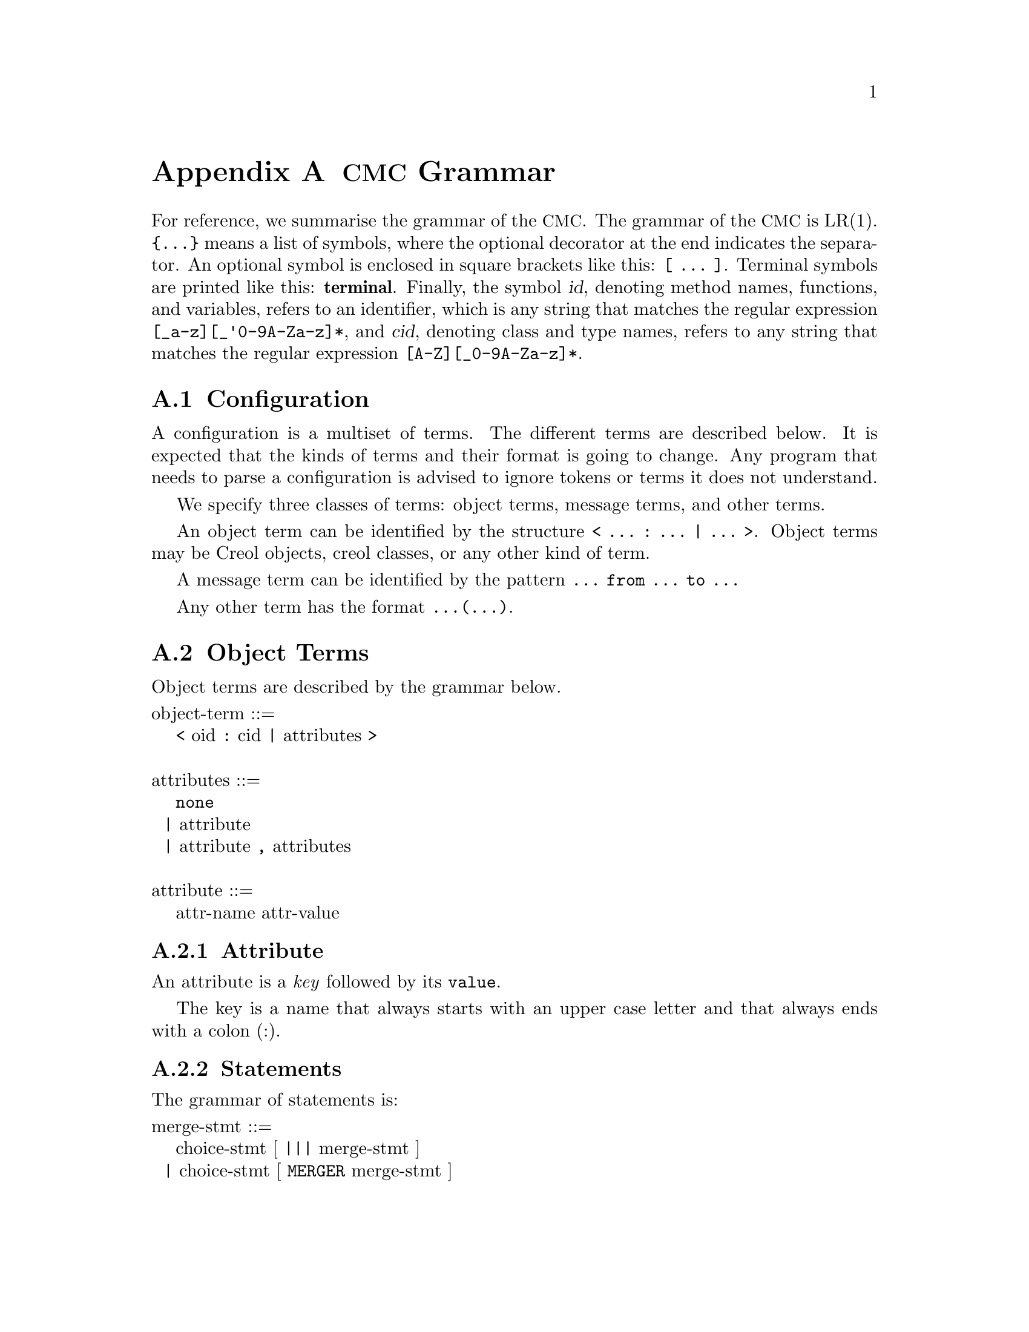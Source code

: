 @node CMC Grammar
@appendix @acronym{CMC} Grammar

For reference, we summarise the grammar of the @acronym{CMC}.  The
grammar of the @acronym{CMC} is LR(1).  @code{@{...@}} means a list of
symbols, where the optional decorator at the end indicates the
separator.  An optional symbol is enclosed in square brackets like this:
@code{[ ... ]}.  Terminal symbols are printed like this:
@strong{terminal}.  Finally, the symbol @var{id}, denoting method names,
functions, and variables, refers to an identifier, which is any string
that matches the regular expression @code{[_a-z][_'0-9A-Za-z]*}, and
@var{cid}, denoting class and type names, refers to any string that
matches the regular expression @code{[A-Z][_0-9A-Za-z]*}.


@section Configuration

A configuration is a multiset of terms.  The different terms are described
below.  It is expected that the kinds of terms and their format is going
to change.  Any program that needs to parse a configuration is advised to
ignore tokens or terms it does not understand.

We specify three classes of terms:  object terms, message terms, and
other terms.

An object term can be identified by the structure
@code{< ... : ... | ... >}.  Object terms may be Creol objects, creol
classes, or any other kind of term.

A message term can be identified by the pattern
@code{... from ... to ...}

Any other term has the format @code{...(...)}.


@section Object Terms

Object terms are described by the grammar below.

@format
object-term ::=
    @code{<} oid @code{:} cid @code{|} attributes @code{>}

attributes ::=
    @code{none}
  | attribute
  | attribute @code{,} attributes

attribute ::=
    attr-name attr-value
@end format



@subsection Attribute

An attribute is a @emph{key} followed by its @code{value}.

The key is a name that always starts with an upper case letter and
that always ends with a colon (:).



@subsection Statements

The grammar of statements is:
@format
merge-stmt ::=
    choice-stmt [ @code{|||} merge-stmt ]
  | choice-stmt [ @code{MERGER} merge-stmt ]

choice-stmt ::=
    sequential-stmt [ @code{[]} choice-stmt ]

sequential-stmt ::=
    basic-stmt [ @code{;} sequential-stmt ]

basic-stmt ::=
    @code{skip}
  | @code{commit}
  | @code{release}
  | @code{await}  expr
  | @code{posit}  expr
  | @code{assert}  expr
  | @code{assign (} vid-list @code{;} expr-list @code{)}
  | @code{new (} vid @code{;} cid @code{;} expr-list @code{)}
  | @code{call (} vid @code{;} expr @code{;} string @code{;} expr-list @code{)}
  | @code{static (} vid @code{;} string @code{;} string @code{;} string @code{;} expr-list @code{)}
  | @code{multicast (} expr @code{;} string @code{;} expr-list @code{)}
  | @code{get (} expr @code{;} vid-list @code{)}
  | @code{return (} expr-list @code{)}
  | @code{free (} vid-list @code{)}
  | @code{tailcall (} expr @code{;} string @code{;} expr-list @code{)}
  | @code{statictail (} string @code{;} string @code{;} string @code{;} expr-list @code{)}
  | @code{(} merge-stmt @code{)}
  | @code{if} expression @code{th} merge-stmt @code{el} merge-stmt @code{fi}
  | @code{while} expression @code{do} merge-stmt @code{od}
  | run-time-stmt

run-time-stmt ::=
    @code{$cont (} label @code{)}
  | @code{$accept (} label @code{)}
  | @code{$assign (}vid-list @code{;} expr-list @code{)}
  | @code{$multicast (} expr @code{;} string @code{;} expr-list @code{)}
  | @code{failure}  expr
@end format
